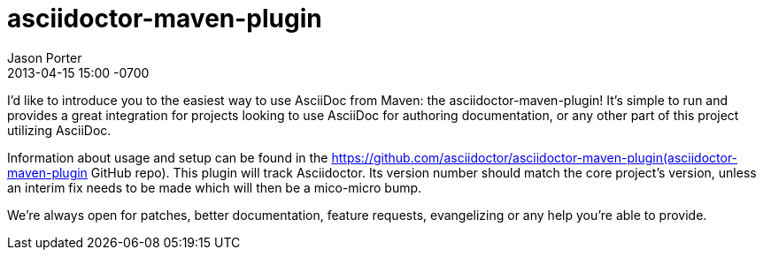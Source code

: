 = asciidoctor-maven-plugin
Jason Porter
2013-04-15
:revdate: 2013-04-15 15:00 -0700 
:gh-repo: https://github.com/asciidoctor/asciidoctor-maven-plugin

I'd like to introduce you to the easiest way to use AsciiDoc from Maven: the asciidoctor-maven-plugin! It's simple to run and provides a great integration for projects looking to use AsciiDoc for authoring documentation, or any other part of this project utilizing AsciiDoc.

Information about usage and setup can be found in the {gh-repo}(asciidoctor-maven-plugin GitHub repo). This plugin will track Asciidoctor. Its version number should match the core project's version, unless an interim fix needs to be made which will then be a mico-micro bump.

We're always open for patches, better documentation, feature requests, evangelizing or any help you're able to provide.

